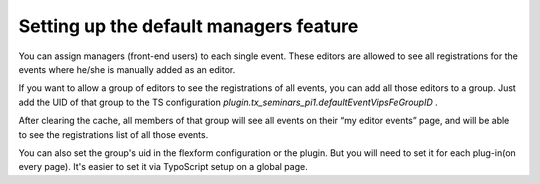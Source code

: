 .. ==================================================
.. FOR YOUR INFORMATION
.. --------------------------------------------------
.. -*- coding: utf-8 -*- with BOM.

.. ==================================================
.. DEFINE SOME TEXTROLES
.. --------------------------------------------------
.. role::   underline
.. role::   typoscript(code)
.. role::   ts(typoscript)
   :class:  typoscript
.. role::   php(code)


Setting up the default managers feature
^^^^^^^^^^^^^^^^^^^^^^^^^^^^^^^^^^^^^^^

You can assign managers (front-end users) to each single event. These
editors are allowed to see all registrations for the events where
he/she is manually added as an editor.

If you want to allow a group of editors to see the registrations of
all events, you can add all those editors to a group. Just add the UID
of that group to the TS configuration
*plugin.tx\_seminars\_pi1.defaultEventVipsFeGroupID* .

After clearing the cache, all members of that group will see all
events on their “my editor events” page, and will be able to see the
registrations list of all those events.

You can also set the group's uid in the flexform configuration or the
plugin. But you will need to set it for each plug-in(on every page).
It's easier to set it via TypoScript setup on a global page.
